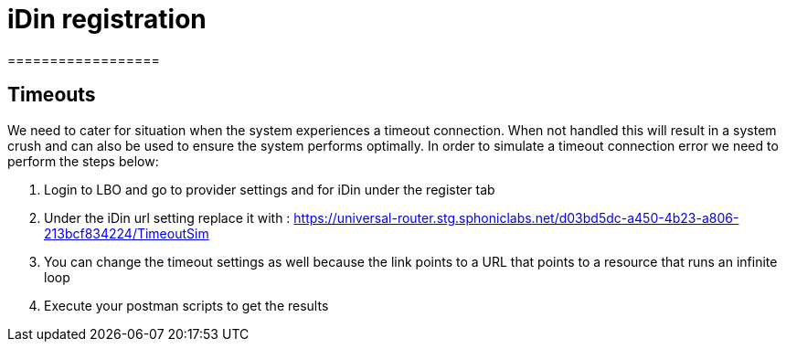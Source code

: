 = iDin registration
==================

== Timeouts
We need to cater for situation when the system experiences a timeout connection. When not handled this will result in
a system crush and can also be used to ensure the system performs optimally. In order to simulate a timeout connection error
we need to perform the steps below:

1. Login to LBO and go to provider settings and for iDin under the register tab
2. Under the iDin url setting replace it with : https://universal-router.stg.sphoniclabs.net/d03bd5dc-a450-4b23-a806-213bcf834224/TimeoutSim
3. You can change the timeout settings as well because the link points to a URL that points to a resource that runs an infinite loop
4. Execute your postman scripts to get the results
